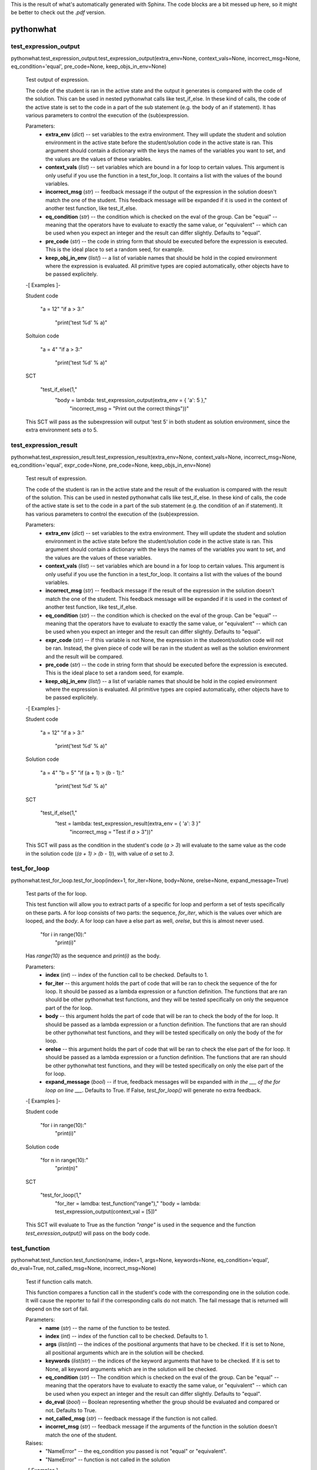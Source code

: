 This is the result of what's automatically generated with Sphinx. The code blocks are a bit messed up here, so it might be better to check out the `.pdf` version.

pythonwhat
**********


test_expression_output
======================

pythonwhat.test_expression_output.test_expression_output(extra_env=None, context_vals=None, incorrect_msg=None, eq_condition='equal', pre_code=None, keep_objs_in_env=None)

   Test output of expression.

   The code of the student is ran in the active state and the output
   it generates is compared with the code of the solution. This can be
   used in nested pythonwhat calls like test_if_else. In these kind of
   calls, the code of the active state is set to the code in a part of
   the sub statement (e.g. the body of an if statement). It has
   various parameters to control the execution of the (sub)expression.

   Parameters:
      * **extra_env** (*dict*) -- set variables to the extra
        environment. They will update the student and solution
        environment in the active state before the student/solution
        code in the active state is ran. This argument should contain
        a dictionary with the keys the names of the variables you want
        to set, and the values are the values of these variables.

      * **context_vals** (*list*) -- set variables which are bound
        in a for loop to certain values. This argument is only useful
        if you use the function in a test_for_loop. It contains a list
        with the values of the bound variables.

      * **incorrect_msg** (*str*) -- feedback message if the output
        of the expression in the solution doesn't match the one of the
        student. This feedback message will be expanded if it is used
        in the context of another test function, like test_if_else.

      * **eq_condition** (*str*) -- the condition which is checked
        on the eval of the group. Can be "equal" -- meaning that the
        operators have to evaluate to exactly the same value, or
        "equivalent" -- which can be used when you expect an integer
        and the result can differ slightly. Defaults to "equal".

      * **pre_code** (*str*) -- the code in string form that should
        be executed before the expression is executed. This is the
        ideal place to set a random seed, for example.

      * **keep_obj_in_env** (*list(*) -- a list of variable names
        that should be hold in the copied environment where the
        expression is evaluated. All primitive types are copied
        automatically, other objects have to be passed explicitely.

   -[ Examples ]-

   Student code

      "a = 12"
      "if a > 3:"
         "print('test %d' % a)"

   Soltuion code

      "a = 4"
      "if a > 3:"
         "print('test %d' % a)"

   SCT

      "test_if_else(1,"
         "body = lambda: test_expression_output(extra_env = { 'a': 5 },"
            "incorrect_msg = "Print out the correct things"))"

   This SCT will pass as the subexpression will output 'test 5' in
   both student as solution environment, since the extra environment
   sets *a* to 5.


test_expression_result
======================

pythonwhat.test_expression_result.test_expression_result(extra_env=None, context_vals=None, incorrect_msg=None, eq_condition='equal', expr_code=None, pre_code=None, keep_objs_in_env=None)

   Test result of expression.

   The code of the student is ran in the active state and the result
   of the evaluation is compared with the result of the solution. This
   can be used in nested pythonwhat calls like test_if_else. In these
   kind of calls, the code of the active state is set to the code in a
   part of the sub statement (e.g. the condition of an if statement).
   It has various parameters to control the execution of the
   (sub)expression.

   Parameters:
      * **extra_env** (*dict*) -- set variables to the extra
        environment. They will update the student and solution
        environment in the active state before the student/solution
        code in the active state is ran. This argument should contain
        a dictionary with the keys the names of the variables you want
        to set, and the values are the values of these variables.

      * **context_vals** (*list*) -- set variables which are bound
        in a for loop to certain values. This argument is only useful
        if you use the function in a test_for_loop. It contains a list
        with the values of the bound variables.

      * **incorrect_msg** (*str*) -- feedback message if the result
        of the expression in the solution doesn't match the one of the
        student. This feedback message will be expanded if it is used
        in the context of another test function, like test_if_else.

      * **eq_condition** (*str*) -- the condition which is checked
        on the eval of the group. Can be "equal" -- meaning that the
        operators have to evaluate to exactly the same value, or
        "equivalent" -- which can be used when you expect an integer
        and the result can differ slightly. Defaults to "equal".

      * **expr_code** (*str*) -- if this variable is not None, the
        expression in the studeont/solution code will not be ran.
        Instead, the given piece of code will be ran in the student as
        well as the solution environment and the result will be
        compared.

      * **pre_code** (*str*) -- the code in string form that should
        be executed before the expression is executed. This is the
        ideal place to set a random seed, for example.

      * **keep_obj_in_env** (*list(*) -- a list of variable names
        that should be hold in the copied environment where the
        expression is evaluated. All primitive types are copied
        automatically, other objects have to be passed explicitely.

   -[ Examples ]-

   Student code

      "a = 12"
      "if a > 3:"
         "print('test %d' % a)"

   Solution code

      "a = 4"
      "b = 5"
      "if (a + 1) > (b - 1):"
         "print('test %d' % a)"

   SCT

      "test_if_else(1,"
         "test = lambda: test_expression_result(extra_env = { 'a': 3 }"
            "incorrect_msg = "Test if `a` > 3"))"

   This SCT will pass as the condition in the student's code (*a > 3*)
   will evaluate to the same value as the code in the solution code
   (*(a + 1) > (b - 1)*), with value of *a* set to *3*.


test_for_loop
=============

pythonwhat.test_for_loop.test_for_loop(index=1, for_iter=None, body=None, orelse=None, expand_message=True)

   Test parts of the for loop.

   This test function will allow you to extract parts of a specific
   for loop and perform a set of tests specifically on these parts. A
   for loop consists of two parts: the sequence, *for_iter*, which is
   the values over which are looped, and the *body*. A for loop can
   have a else part as well, *orelse*, but this is almost never used.

         "for i in range(10):"
            "print(i)"

   Has *range(10)* as the sequence and *print(i)* as the body.

   Parameters:
      * **index** (*int*) -- index of the function call to be
        checked. Defaults to 1.

      * **for_iter** -- this argument holds the part of code that
        will be ran to check the sequence of the for loop. It should
        be passed as a lambda expression or a function definition. The
        functions that are ran should be other pythonwhat test
        functions, and they will be tested specifically on only the
        sequence part of the for loop.

      * **body** -- this argument holds the part of code that will
        be ran to check the body of the for loop. It should be passed
        as a lambda expression or a function definition. The functions
        that are ran should be other pythonwhat test functions, and
        they will be tested specifically on only the body of the for
        loop.

      * **orelse** -- this argument holds the part of code that will
        be ran to check the else part of the for loop. It should be
        passed as a lambda expression or a function definition. The
        functions that are ran should be other pythonwhat test
        functions, and they will be tested specifically on only the
        else part of the for loop.

      * **expand_message** (*bool*) -- if true, feedback messages
        will be expanded with *in the ___ of the for loop on line
        ___*. Defaults to True. If False, *test_for_loop()* will
        generate no extra feedback.

   -[ Examples ]-

   Student code

      "for i in range(10):"
         "print(i)"

   Solution code

      "for n in range(10):"
         "print(n)"

   SCT

      "test_for_loop(1,"
         "for_iter = lamdba: test_function("range"),"
         "body = lambda: test_expression_output(context_val = [5])"

   This SCT will evaluate to True as the function *"range"* is used in
   the sequence and the function *test_exression_output()* will pass
   on the body code.


test_function
=============

pythonwhat.test_function.test_function(name, index=1, args=None, keywords=None, eq_condition='equal', do_eval=True, not_called_msg=None, incorrect_msg=None)

   Test if function calls match.

   This function compares a function call in the student's code with
   the corresponding one in the solution code. It will cause the
   reporter to fail if the corresponding calls do not match. The fail
   message that is returned will depend on the sort of fail.

   Parameters:
      * **name** (*str*) -- the name of the function to be tested.

      * **index** (*int*) -- index of the function call to be
        checked. Defaults to 1.

      * **args** (*list(int*) -- the indices of the positional
        arguments that have to be checked. If it is set to None, all
        positional arguments which are in the solution will be
        checked.

      * **keywords** (*list(str*) -- the indices of the keyword
        arguments that have to be checked. If it is set to None, all
        keyword arguments which are in the solution will be checked.

      * **eq_condition** (*str*) -- The condition which is checked
        on the eval of the group. Can be "equal" -- meaning that the
        operators have to evaluate to exactly the same value, or
        "equivalent" -- which can be used when you expect an integer
        and the result can differ slightly. Defaults to "equal".

      * **do_eval** (*bool*) -- Boolean representing whether the
        group should be evaluated and compared or not. Defaults to
        True.

      * **not_called_msg** (*str*) -- feedback message if the
        function is not called.

      * **incorret_msg** (*str*) -- feedback message if the
        arguments of the function in the solution doesn't match the
        one of the student.

   Raises:
      * "NameError" -- the eq_condition you passed is not "equal" or
        "equivalent".

      * "NameError" -- function is not called in the solution

   -[ Examples ]-

   Student code

      "import numpy as np"
      "np.mean([1,2,3])"
      "np.std([2,3,4])"

   Solution code

      "import numpy"
      "numpy.mean([1,2,3], axis = 0)"
      "numpy.std([4,5,6])"

   SCT

      "test_function("numpy.mean", index = 1, keywords = [])": pass.
      "test_function("numpy.mean", index = 1)": fail.
      "test_function(index = 1, incorrect_op_msg = "Use the correct operators")": fail.
      "test_function(index = 1, used = [], incorrect_result_msg = "Incorrect result")": fail.


test_if_else module
===================

pythonwhat.test_if_else.test_if_else(index=1, test=None, body=None, orelse=None, expand_message=True)

   Test parts of the if statement.

   This test function will allow you to extract parts of a specific if
   statement and perform a set of tests specifically on these parts. A
   for loop consists of three potential parts: the condition test,
   *test*, which specifies the condition of the if statement, the
   *body*, which is what's executed if the condition is True and a
   else part, *orelse*, which will be executed if the condition is not
   True.

         "if 5 == 3:"
            "print("success")"
         "else:"
            "print("fail")"

   Has *5 == 3* as the condition test, *print("success")* as the body
   and *print("fail")* as the else part.

   Parameters:
      * **index** (*int*) -- index of the function call to be
        checked. Defaults to 1.

      * **test** -- this argument holds the part of code that will
        be ran to check the condition test of the if statement. It
        should be passed as a lambda expression or a function
        definition. The functions that are ran should be other
        pythonwhat test functions, and they will be tested
        specifically on only the condition test of the if statement.

      * **body** -- this argument holds the part of code that will
        be ran to check the body of the if statement. It should be
        passed as a lambda expression or a function definition. The
        functions that are ran should be other pythonwhat test
        functions, and they will be tested specifically on only the
        body of the if statement.

      * **orelse** -- this argument holds the part of code that will
        be ran to check the else part of the if statement. It should
        be passed as a lambda expression or a function definition. The
        functions that are ran should be other pythonwhat test
        functions, and they will be tested specifically on only the
        else part of the if statement.

      * **expand_message** (*bool*) -- if true, feedback messages
        will be expanded with *in the ___ of the if statement on line
        ___*. Defaults to True. If False, *test_if_else()* will
        generate no extra feedback.

   -[ Examples ]-

   Student code

      "a = 12"
      "if a > 3:"
         "print('test %d' % a)"

   Solution code

      "a = 4"
      "if a > 3:"
         "print('test %d' % a)"

   SCT

      "test_if_else(1,"
         "body = lambda: test_expression_output(extra_env = { 'a': 5 }"
            "incorrect_msg = "Print out the correct things"))"

   This SCT will pass as *test_expression_output()* is ran on the body
   of the if statement and it will output the same thing in the
   solution as in the student code.


test_import
===========

pythonwhat.test_import.test_import(name, same_as=True, not_imported_msg=None, incorrect_as_msg=None)

   Test import.

   Test whether an import statement is used the same in the student's
   environment as in the solution environment.

   Parameters:
      * **name** (*str*) -- the name of the package that has to be
        checked.

      * **same_as** (*bool*) -- if false, the alias of the package
        doesn't have to be the same. Defaults to True.

      * **not_imported_msg** (*str*) -- feedback message when the
        package is not imported.

      * **incorrect_as_msg** (*str*) -- feedback message if the
        alias is wrong.

   -[ Examples ]-

   Student code

      "import numpy as np"
      "import pandas as pa"

   Solution code

      "import numpy as np"
      "import pandas as pd"

   SCT

      "test_import("numpy")": pass.
      "test_import("pandas")": fail.
      "test_import("pandas", same_as = False)": pass.


test_mc
=======

pythonwhat.test_mc.test_mc(correct, msgs)

   Test multiple choice exercise.

   Test for a MultipleChoiceExercise. The correct answer (as an
   integer) and feedback messages are passed to this function.

   Parameters:
      * **correct** (*int*) -- the index of the correct answer
        (should be an instruction). Starts at 1.

      * **msgs** (*list(str*) -- a list containing all feedback
        messages belonging to each choice of the

      * **The list should have the same length as the number of
        instructions.** (*student.*) --


test_object
===========

pythonwhat.test_object.test_object(name, eq_condition='equal', do_eval=True, undefined_msg=None, incorrect_msg=None)

   Test object.

   The value of an object in the ending environment is compared in the
   student's environment and the solution environment.

   Parameters:
      * **name** (*str*) -- the name of the object which value has
        to be checked.

      * **eq_condition** (*str*) -- the condition which is checked
        on the eval of the object. Can be "equal" -- meaning that the
        operators have to evaluate to exactly the same value, or
        "equivalent" -- which can be used when you expect an integer
        and the result can differ slightly. Defaults to "equal".

      * **do_eval** (*bool*) -- if False, the object will only be
        checked for existence. Defaults to True.

      * **undefined_msg** (*str*) -- feedback message when the
        object is not defined

      * **incorrect_msg** (*str*) -- feedback message if the value
        of the object in the solution environment doesn't match the
        one in the student environment.

   -[ Examples ]-

   Student code

      "a = 1"
      "b = 5"

   Solution code

      "a = 1"
      "b = 2"

   SCT

      "test_object("a")": pass.
      "test_object("b")": fail.


test_object_after_expression
============================

pythonwhat.test_object_after_expression.test_object_after_expression(name, extra_env=None, context_vals=None, undefined_msg=None, incorrect_msg=None, eq_condition='equal', pre_code=None, keep_objs_in_env=None)

   Test object after expression.

   The code of the student is ran in the active state and the the
   value of the given object is compared with the value of that object
   in the solution. This can be used in nested pythonwhat calls like
   test_for_loop. In these kind of calls, the code of the active state
   is set to the code in a part of the sub statement (e.g. the body of
   a for loop). It has various parameters to control the execution of
   the (sub)expression. This test function is ideal to check if a
   value is updated correctly in the body of a for loop.

   Parameters:
      * **name** (*str*) -- the name of the object which value has
        to be checked after evaluation of the expression.

      * **extra_env** (*dict*) -- set variables to the extra
        environment. They will update the student and solution
        environment in the active state before the student/solution
        code in the active state is ran. This argument should contain
        a dictionary with the keys the names of the variables you want
        to set, and the values are the values of these variables.

      * **context_vals** (*list*) -- set variables which are bound
        in a for loop to certain values. This argument is only useful
        if you use the function in a test_for_loop. It contains a list
        with the values of the bound variables.

      * **incorrect_msg** (*str*) -- feedback message if the value
        of the object in the solution environment doesn't match the
        one in the student environment. This feedback message will be
        expanded if it is used in the context of another test
        function, like test_for_loop.

      * **eq_condition** (*str*) -- the condition which is checked
        on the eval of the object. Can be "equal" -- meaning that the
        operators have to evaluate to exactly the same value, or
        "equivalent" -- which can be used when you expect an integer
        and the result can differ slightly. Defaults to "equal".

      * **expr_code** (*str*) -- if this variable is not None, the
        expression in the studeont/solution code will not be ran.
        Instead, the given piece of code will be ran in the student as
        well as the solution environment and the result will be
        compared.

      * **pre_code** (*str*) -- the code in string form that should
        be executed before the expression is executed. This is the
        ideal place to set a random seed, for example.

      * **keep_obj_in_env** (*list(*) -- a list of variable names
        that should be hold in the copied environment where the
        expression is evaluated. All primitive types are copied
        automatically, other objects have to be passed explicitely.

   -[ Examples ]-

   Student code

         "count = 1"
         "for i in range(100):"
            "count = count + i"

      Solution code

         "count = 15"
         "for n in range(30):"
            "count = count + n"

      SCT

         "test_for_loop(1,"
            "body = lambda: test_object_after_expression("count","
               "extra_env = { 'count': 20 },"
               "contex_vals = [ 10 ])"

      This SCT will pass as the value of *count* is updated
      identically in the body of the for loop in the student code and
      solution code.


test_operator
=============

pythonwhat.test_operator.test_operator(index=1, eq_condition='equal', used=None, do_eval=True, not_found_msg=None, incorrect_op_msg=None, incorrect_result_msg=None)

   Test if operator groups match.

   This function compares an operator group in the student's code with
   the corresponding one in the solution code. It will cause the
   reporter to fail if the corresponding operators do not match. The
   fail message that is returned will depend on the sort of fail. We
   say that one operator group correpsonds to a group of operators
   that is evaluated to one value (e.g. 3 + 5 * (1/3)).

   Parameters:
      * **index** (*int*) -- Index of the operator group to be
        checked. Defaults to 1.

      * **eq_condition** (*str*) -- The condition which is checked
        on the eval of the group. Can be "equal" -- meaning that the
        operators have to evaluate to exactly the same value, or
        "equivalent" -- which can be used when you expect an integer
        and the result can differ slightly. Defaults to "equal".

      * **used** (*List[str]*) -- A list of operators that have to
        be in the group. Valid operators are: "+", "-", "*", "/", "%",
        "**", "<<", ">>", "|", "^", "&" and "//". If the list is None,
        operators that are in the group in the solution have to be in
        the student code. Defaults to None.

      * **do_eval** (*bool*) -- Boolean representing whether the
        group should be evaluated and compared or not. Defaults to
        True.

      * **not_found_msg** (*str*) -- Feedback message if not enough
        operators groups are found in the student's code.

      * **incorrect_op_msg** (*str*) -- Feedback message if the
        wrong operators are used in the student's code.

      * **incorrect_result_msg** (*str*) -- Feedback message if the
        operator group evaluates to the wrong result in the student's
        code.

   Raises:
      * "NameError" -- the eq_condition you passed is not "equal" or
        "equivalent".

      * "IndexError" -- not enough operation groups in the solution
        environment.

   -[ Examples ]-

   Student code

      "1 + 5 * (3+5)"
      "1 + 1 * 238"

   Solution code

      "3.1415 + 5"
      "1 + 238"

   SCT

      "test_operator(index = 2, used = ["+"])": pass.
      "test_operator(index = 2)": fail.
      "test_operator(index = 1, incorrect_op_msg = "Use the correct operators")": fail.
      "test_operator(index = 1, used = [], incorrect_result_msg = "Incorrect result")": fail.


test_output_contains
====================

pythonwhat.test_output_contains.test_output_contains(text, pattern=True, no_output_msg=None)

   Test the output.

   Tests if the output contains a (pattern of) text.

   Parameters:
      * **text** (*str*) -- the text that is searched for

      * **pattern** (*bool*) -- if True, the text is treated as a
        pattern. If False, it is treated as plain text. Defaults to
        False.

      * **no_output_msg** (*str*) -- feedback message to be
        displayed if the output is not found.


test_student_typed
==================

pythonwhat.test_student_typed.test_student_typed(text, pattern=True, not_typed_msg=None)

   Test the student code.

   Tests if the student typed a (pattern of) text.

   Parameters:
      * **text** (*str*) -- the text that is searched for

      * **pattern** (*bool*) -- if True, the text is treated as a
        pattern. If False, it is treated as plain text. Defaults to
        False.

      * **not_typed_msg** (*str*) -- feedback message to be
        displayed if the student did not type the text.


test_while_loop module
======================

pythonwhat.test_while_loop.test_while_loop(index=1, test=None, body=None, orelse=None, expand_message=True)

   Test parts of the while loop.

   This test function will allow you to extract parts of a specific
   while loop and perform a set of tests specifically on these parts.
   A while loop generally consists of two parts: the condition test,
   *test*, which is the condition that is tested each loop, and the
   *body*. A for while can have a else part as well, *orelse*, but
   this is almost never used.

         "a = 10"
         "while a < 5:"
            "print(a)"
            "a -= 1"

   Has *a < 5* as the condition test and *print(i)* as the body.

   Parameters:
      * **index** (*int*) -- index of the function call to be
        checked. Defaults to 1.

      * **test** -- this argument holds the part of code that will
        be ran to check the condition test of the while loop. It
        should be passed as a lambda expression or a function
        definition. The functions that are ran should be other
        pythonwhat test functions, and they will be tested
        specifically on only the condition test of the while loop.

      * **body** -- this argument holds the part of code that will
        be ran to check the body of the while loop. It should be
        passed as a lambda expression or a function definition. The
        functions that are ran should be other pythonwhat test
        functions, and they will be tested specifically on only the
        body of the while loop.

      * **orelse** -- this argument holds the part of code that will
        be ran to check the else part of the while loop. It should be
        passed as a lambda expression or a function definition. The
        functions that are ran should be other pythonwhat test
        functions, and they will be tested specifically on only the
        else part of the while loop.

      * **expand_message** (*bool*) -- if true, feedback messages
        will be expanded with *in the ___ of the while loop on line
        ___*. Defaults to True. If False, *test_for_loop()* will
        generate no extra feedback.

   -[ Examples ]-

   Student code

      "a = 10"
      "while a < 5:"
         "print(a)"
         "a -= 1"

   Solution code

      "a = 20"
      "while a < 5:"
         "print(a)"
         "a -= 1"

   SCT

      "test_while_loop(1,"
         "test = lamdba: test_expression_result({"a": 5}),"
         "body = lambda: test_expression_output({"a": 5}))"

      This SCT will evaluate to True as condition test will have thes
      same result in student and solution code and
      *test_exression_output()* will pass on the body code.
